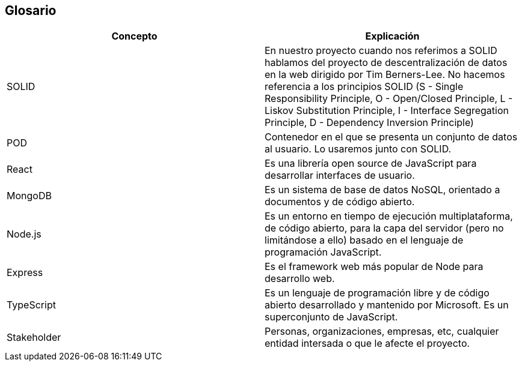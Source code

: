 [[section-glossary]]
== Glosario


[options="header"]
|===
|Concepto | Explicación
| SOLID         | En nuestro proyecto cuando nos referimos a SOLID hablamos del proyecto de descentralización de datos en la web dirigido por Tim Berners-Lee. No hacemos referencia a los principios SOLID (S - Single Responsibility Principle, O - Open/Closed Principle, L - Liskov Substitution Principle, I - Interface Segregation Principle, D - Dependency Inversion Principle)
| POD     | Contenedor en el que se presenta un conjunto de datos al usuario. Lo usaremos junto con SOLID.
| React    | Es una librería open source de JavaScript para desarrollar interfaces de usuario.
| MongoDB | Es un sistema de base de datos NoSQL, orientado a documentos y de código abierto.
| Node.js | Es un entorno en tiempo de ejecución multiplataforma, de código abierto, para la capa del servidor (pero no limitándose a ello) basado en el lenguaje de programación JavaScript.
| Express | Es el framework web más popular de Node para desarrollo web.
|TypeScript | Es un lenguaje de programación libre y de código abierto desarrollado y mantenido por Microsoft. Es un superconjunto de JavaScript.
|Stakeholder | Personas, organizaciones, empresas, etc, cualquier entidad intersada o que le afecte el proyecto.
|===
